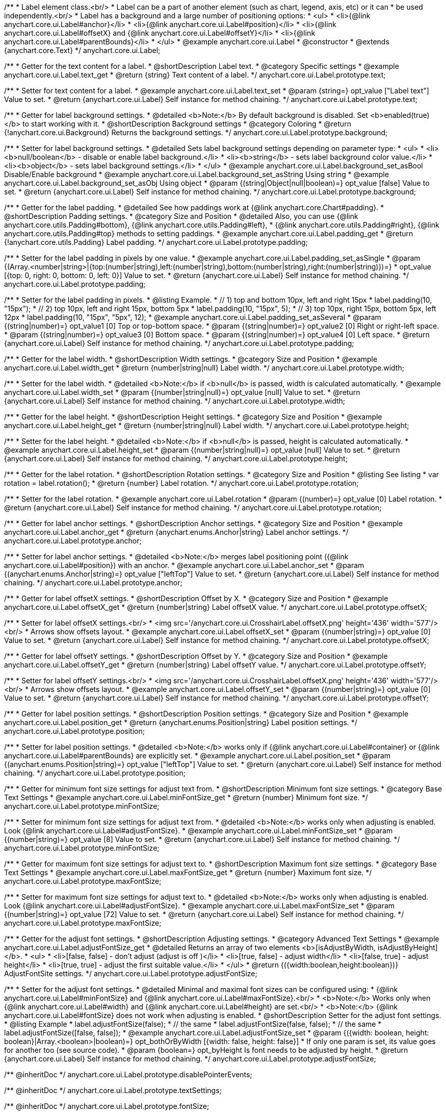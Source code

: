 /**
 * Label element class.<br/>
 * Label can be a part of another element (such as chart, legend, axis, etc) or it can
 * be used independently.<br/>
 * Label has a background and a large number of positioning options:
 * <ul>
 *   <li>{@link anychart.core.ui.Label#anchor}</li>
 *   <li>{@link anychart.core.ui.Label#position}</li>
 *   <li>{@link anychart.core.ui.Label#offsetX} and {@link anychart.core.ui.Label#offsetY}</li>
 *   <li>{@link anychart.core.ui.Label#parentBounds}</li>
 * </ul>
 * @example anychart.core.ui.Label
 * @constructor
 * @extends {anychart.core.Text}
 */
anychart.core.ui.Label;


//----------------------------------------------------------------------------------------------------------------------
//
//  anychart.core.ui.Label.prototype.text
//
//----------------------------------------------------------------------------------------------------------------------

/**
 * Getter for the text content for a label.
 * @shortDescription Label text.
 * @category Specific settings
 * @example anychart.core.ui.Label.text_get
 * @return {string} Text content of a label.
 */
anychart.core.ui.Label.prototype.text;

/**
 * Setter for text content for a label.
 * @example anychart.core.ui.Label.text_set
 * @param {string=} opt_value ["Label text"] Value to set.
 * @return {anychart.core.ui.Label} Self instance for method chaining.
 */
anychart.core.ui.Label.prototype.text;


//----------------------------------------------------------------------------------------------------------------------
//
//  anychart.core.ui.Label.prototype.background
//
//----------------------------------------------------------------------------------------------------------------------

/**
 * Getter for label background settings.
 * @detailed <b>Note:</b> By default background is disabled. Set <b>enabled(true)</b> to start working with it.
 * @shortDescription Background settings
 * @category Coloring
 * @return {!anychart.core.ui.Background} Returns the background settings.
 */
anychart.core.ui.Label.prototype.background;

/**
 * Setter for label background settings.
 * @detailed Sets label background settings depending on parameter type:
 * <ul>
 *   <li><b>null/boolean</b> - disable or enable label background.</li>
 *   <li><b>string</b> - sets label background color value.</li>
 *   <li><b>object</b> - sets label background settings.</li>
 * </ul>
 * @example anychart.core.ui.Label.background_set_asBool Disable/Enable background
 * @example anychart.core.ui.Label.background_set_asString Using string
 * @example anychart.core.ui.Label.background_set_asObj Using object
 * @param {(string|Object|null|boolean)=} opt_value [false] Value to set.
 * @return {anychart.core.ui.Label} Self instance for method chaining.
 */
anychart.core.ui.Label.prototype.background;


//----------------------------------------------------------------------------------------------------------------------
//
//  anychart.core.ui.Label.prototype.padding
//
//----------------------------------------------------------------------------------------------------------------------

/**
 * Getter for the label padding.
 * @detailed See how paddings work at {@link anychart.core.Chart#padding}.
 * @shortDescription Padding settings.
 * @category Size and Position
 * @detailed Also, you can use {@link anychart.core.utils.Padding#bottom}, {@link anychart.core.utils.Padding#left},
 * {@link anychart.core.utils.Padding#right}, {@link anychart.core.utils.Padding#top} methods to setting paddings.
 * @example anychart.core.ui.Label.padding_get
 * @return {!anychart.core.utils.Padding} Label padding.
 */
anychart.core.ui.Label.prototype.padding;

/**
 * Setter for the label padding in pixels by one value.
 * @example anychart.core.ui.Label.padding_set_asSingle
 * @param {(Array.<number|string>|{top:(number|string),left:(number|string),bottom:(number|string),right:(number|string)})=}
 * opt_value [{top: 0, right: 0, bottom: 0, left: 0}] Value to set.
 * @return {anychart.core.ui.Label} Self instance for method chaining.
 */
anychart.core.ui.Label.prototype.padding;

/**
 * Setter for the label padding in pixels.
 * @listing Example.
 * // 1) top and bottom 10px, left and right 15px
 * label.padding(10, "15px");
 * // 2) top 10px, left and right 15px, bottom 5px
 * label.padding(10, "15px", 5);
 * // 3) top 10px, right 15px, bottom 5px, left 12px
 * label.padding(10, "15px", "5px", 12);
 * @example anychart.core.ui.Label.padding_set_asSeveral
 * @param {(string|number)=} opt_value1 [0] Top or top-bottom space.
 * @param {(string|number)=} opt_value2 [0] Right or right-left space.
 * @param {(string|number)=} opt_value3 [0] Bottom space.
 * @param {(string|number)=} opt_value4 [0] Left space.
 * @return {anychart.core.ui.Label} Self instance for method chaining.
 */
anychart.core.ui.Label.prototype.padding;


//----------------------------------------------------------------------------------------------------------------------
//
//  anychart.core.ui.Label.prototype.width
//
//----------------------------------------------------------------------------------------------------------------------

/**
 * Getter for the label width.
 * @shortDescription Width settings.
 * @category Size and Position
 * @example anychart.core.ui.Label.width_get
 * @return {number|string|null} Label width.
 */
anychart.core.ui.Label.prototype.width;

/**
 * Setter for the label width.
 * @detailed <b>Note:</b> if <b>null</b> is passed, width is calculated automatically.
 * @example anychart.core.ui.Label.width_set
 * @param {(number|string|null)=} opt_value [null] Value to set.
 * @return {anychart.core.ui.Label} Self instance for method chaining.
 */
anychart.core.ui.Label.prototype.width;


//----------------------------------------------------------------------------------------------------------------------
//
//  anychart.core.ui.Label.prototype.height
//
//----------------------------------------------------------------------------------------------------------------------

/**
 * Getter for the label height.
 * @shortDescription Height settings.
 * @category Size and Position
 * @example anychart.core.ui.Label.height_get
 * @return {number|string|null} Label width.
 */
anychart.core.ui.Label.prototype.height;

/**
 * Setter for the label height.
 * @detailed <b>Note:</b> if <b>null</b> is passed, height is calculated automatically.
 * @example anychart.core.ui.Label.height_set
 * @param {(number|string|null)=} opt_value [null] Value to set.
 * @return {anychart.core.ui.Label} Self instance for method chaining.
 */
anychart.core.ui.Label.prototype.height;


//----------------------------------------------------------------------------------------------------------------------
//
//  anychart.core.ui.Label.prototype.rotation
//
//----------------------------------------------------------------------------------------------------------------------

/**
 * Getter for the label rotation.
 * @shortDescription Rotation settings.
 * @category Size and Position
 * @listing See listing
 * var rotation = label.rotation();
 * @return {number} Label rotation.
 */
anychart.core.ui.Label.prototype.rotation;

/**
 * Setter for the label rotation.
 * @example anychart.core.ui.Label.rotation
 * @param {(number)=} opt_value [0] Label rotation.
 * @return {anychart.core.ui.Label} Self instance for method chaining.
 */
anychart.core.ui.Label.prototype.rotation;


//----------------------------------------------------------------------------------------------------------------------
//
//  anychart.core.ui.Label.prototype.anchor
//
//----------------------------------------------------------------------------------------------------------------------

/**
 * Getter for label anchor settings.
 * @shortDescription Anchor settings.
 * @category Size and Position
 * @example anychart.core.ui.Label.anchor_get
 * @return {anychart.enums.Anchor|string} Label anchor settings.
 */
anychart.core.ui.Label.prototype.anchor;

/**
 * Setter for label anchor settings.
 * @detailed <b>Note:</b> merges label positioning point ({@link anychart.core.ui.Label#position}) with an anchor.
 * @example anychart.core.ui.Label.anchor_set
 * @param {(anychart.enums.Anchor|string)=} opt_value ["leftTop"] Value to set.
 * @return {anychart.core.ui.Label} Self instance for method chaining.
 */
anychart.core.ui.Label.prototype.anchor;


//----------------------------------------------------------------------------------------------------------------------
//
//  anychart.core.ui.Label.prototype.offsetX
//
//----------------------------------------------------------------------------------------------------------------------

/**
 * Getter for label offsetX settings.
 * @shortDescription Offset by X.
 * @category Size and Position
 * @example anychart.core.ui.Label.offsetX_get
 * @return {number|string} Label offsetX value.
 */
anychart.core.ui.Label.prototype.offsetX;

/**
 * Setter for label offsetX settings.<br/>
 * <img src='/anychart.core.ui.CrosshairLabel.offsetX.png' height='436' width='577'/><br/>
 * Arrows show offsets layout.
 * @example anychart.core.ui.Label.offsetX_set
 * @param {(number|string)=} opt_value [0] Value to set.
 * @return {anychart.core.ui.Label} Self instance for method chaining.
 */
anychart.core.ui.Label.prototype.offsetX;


//----------------------------------------------------------------------------------------------------------------------
//
//  anychart.core.ui.Label.prototype.offsetY
//
//----------------------------------------------------------------------------------------------------------------------

/**
 * Getter for label offsetY settings.
 * @shortDescription Offset by Y.
 * @category Size and Position
 * @example anychart.core.ui.Label.offsetY_get
 * @return {number|string} Label offsetY value.
 */
anychart.core.ui.Label.prototype.offsetY;

/**
 * Setter for label offsetY settings.<br/>
 * <img src='/anychart.core.ui.CrosshairLabel.offsetX.png' height='436' width='577'/><br/>
 * Arrows show offsets layout.
 * @example anychart.core.ui.Label.offsetY_set
 * @param {(number|string)=} opt_value [0] Value to set.
 * @return {anychart.core.ui.Label} Self instance for method chaining.
 */
anychart.core.ui.Label.prototype.offsetY;


//----------------------------------------------------------------------------------------------------------------------
//
//  anychart.core.ui.Label.prototype.position
//
//----------------------------------------------------------------------------------------------------------------------

/**
 * Getter for label position settings.
 * @shortDescription Position settings.
 * @category Size and Position
 * @example anychart.core.ui.Label.position_get
 * @return {anychart.enums.Position|string} Label position settings.
 */
anychart.core.ui.Label.prototype.position;

/**
 * Setter for label position settings.
 * @detailed <b>Note:</b> works only if {@link anychart.core.ui.Label#container} or {@link anychart.core.ui.Label#parentBounds} are explicitly set.
 * @example anychart.core.ui.Label.position_set
 * @param {(anychart.enums.Position|string)=} opt_value ["leftTop"] Value to set.
 * @return {anychart.core.ui.Label} Self instance for method chaining.
 */
anychart.core.ui.Label.prototype.position;


//----------------------------------------------------------------------------------------------------------------------
//
//  anychart.core.ui.Label.prototype.minFontSize
//
//----------------------------------------------------------------------------------------------------------------------

/**
 * Getter for minimum font size settings for adjust text from.
 * @shortDescription Minimum font size settings.
 * @category Base Text Settings
 * @example anychart.core.ui.Label.minFontSize_get
 * @return {number} Minimum font size.
 */
anychart.core.ui.Label.prototype.minFontSize;

/**
 * Setter for minimum font size settings for adjust text from.
 * @detailed <b>Note:</b> works only when adjusting is enabled. Look {@link anychart.core.ui.Label#adjustFontSize}.
 * @example anychart.core.ui.Label.minFontSize_set
 * @param {(number|string)=} opt_value [8] Value to set.
 * @return {anychart.core.ui.Label} Self instance for method chaining.
 */
anychart.core.ui.Label.prototype.minFontSize;


//----------------------------------------------------------------------------------------------------------------------
//
//  anychart.core.ui.Label.prototype.maxFontSize
//
//----------------------------------------------------------------------------------------------------------------------

/**
 * Getter for maximum font size settings for adjust text to.
 * @shortDescription Maximum font size settings.
 * @category Base Text Settings
 * @example anychart.core.ui.Label.maxFontSize_get
 * @return {number} Maximum font size.
 */
anychart.core.ui.Label.prototype.maxFontSize;

/**
 * Setter for maximum font size settings for adjust text to.
 * @detailed <b>Note:</b> works only when adjusting is enabled. Look {@link anychart.core.ui.Label#adjustFontSize}.
 * @example anychart.core.ui.Label.maxFontSize_set
 * @param {(number|string)=} opt_value [72] Value to set.
 * @return {anychart.core.ui.Label} Self instance for method chaining.
 */
anychart.core.ui.Label.prototype.maxFontSize;


//----------------------------------------------------------------------------------------------------------------------
//
//  anychart.core.ui.Label.prototype.adjustFontSize
//
//----------------------------------------------------------------------------------------------------------------------

/**
 * Getter for the adjust font settings.
 * @shortDescription Adjusting settings.
 * @category Advanced Text Settings
 * @example anychart.core.ui.Label.adjustFontSize_get
 * @detailed Returns an array of two elements <b>[isAdjustByWidth, isAdjustByHeight]</b>.
 *  <ul>
 *    <li>[false, false] - don't adjust (adjust is off )</li>
 *    <li>[true, false] - adjust width</li>
 *    <li>[false, true] - adjust height</li>
 *    <li>[true, true] - adjust the first suitable value.</li>
 * </ul>
 * @return {({width:boolean,height:boolean})} AdjustFontSite settings.
 */
anychart.core.ui.Label.prototype.adjustFontSize;

/**
 * Setter for the adjust font settings.
 * @detailed Minimal and maximal font sizes can be configured using:
 *  {@link anychart.core.ui.Label#minFontSize} and {@link anychart.core.ui.Label#maxFontSize}.<br/>
 * <b>Note:</b> Works only when {@link anychart.core.ui.Label#width} and {@link anychart.core.ui.Label#height} are set.<br/>
 * <b>Note:</b> {@link anychart.core.ui.Label#fontSize} does not work when adjusting is enabled.
 * @shortDescription Setter for the adjust font settings.
 * @listing Example
 * label.adjustFontSize(false);
 * // the same
 * label.adjustFontSize(false, false);
 * // the same
 * label.adjustFontSize([false, false]);
 * @example anychart.core.ui.Label.adjustFontSize_set
 * @param {({width: boolean, height: boolean}|Array.<boolean>|boolean)=} opt_bothOrByWidth [{width: false, height: false}]
 * If only one param is set, its value goes for another too (see source code).
 * @param {boolean=} opt_byHeight Is font needs to be adjusted by height.
 * @return {anychart.core.ui.Label} Self instance for method chaining.
 */
anychart.core.ui.Label.prototype.adjustFontSize;

/** @inheritDoc */
anychart.core.ui.Label.prototype.disablePointerEvents;

/** @inheritDoc */
anychart.core.ui.Label.prototype.textSettings;

/** @inheritDoc */
anychart.core.ui.Label.prototype.fontSize;

/** @inheritDoc */
anychart.core.ui.Label.prototype.fontFamily;

/** @inheritDoc */
anychart.core.ui.Label.prototype.fontColor;

/** @inheritDoc */
anychart.core.ui.Label.prototype.fontOpacity;

/** @inheritDoc */
anychart.core.ui.Label.prototype.fontDecoration;

/** @inheritDoc */
anychart.core.ui.Label.prototype.fontStyle;

/** @inheritDoc */
anychart.core.ui.Label.prototype.fontVariant;

/** @inheritDoc */
anychart.core.ui.Label.prototype.fontWeight;

/** @inheritDoc */
anychart.core.ui.Label.prototype.letterSpacing;

/** @inheritDoc */
anychart.core.ui.Label.prototype.textDirection;

/** @inheritDoc */
anychart.core.ui.Label.prototype.lineHeight;

/** @inheritDoc */
anychart.core.ui.Label.prototype.textIndent;

/** @inheritDoc */
anychart.core.ui.Label.prototype.vAlign;

/** @inheritDoc */
anychart.core.ui.Label.prototype.hAlign;

/** @inheritDoc */
anychart.core.ui.Label.prototype.wordWrap;

/** @inheritDoc */
anychart.core.ui.Label.prototype.wordBreak;

/** @inheritDoc */
anychart.core.ui.Label.prototype.textOverflow;

/** @inheritDoc */
anychart.core.ui.Label.prototype.selectable;

/** @inheritDoc */
anychart.core.ui.Label.prototype.useHtml;

/** @inheritDoc */
anychart.core.ui.Label.prototype.zIndex;

/** @inheritDoc */
anychart.core.ui.Label.prototype.enabled;

/** @inheritDoc */
anychart.core.ui.Label.prototype.print;

/** @inheritDoc */
anychart.core.ui.Label.prototype.listen;

/** @inheritDoc */
anychart.core.ui.Label.prototype.listenOnce;

/** @inheritDoc */
anychart.core.ui.Label.prototype.unlisten;

/** @inheritDoc */
anychart.core.ui.Label.prototype.unlistenByKey;

/** @inheritDoc */
anychart.core.ui.Label.prototype.removeAllListeners;

